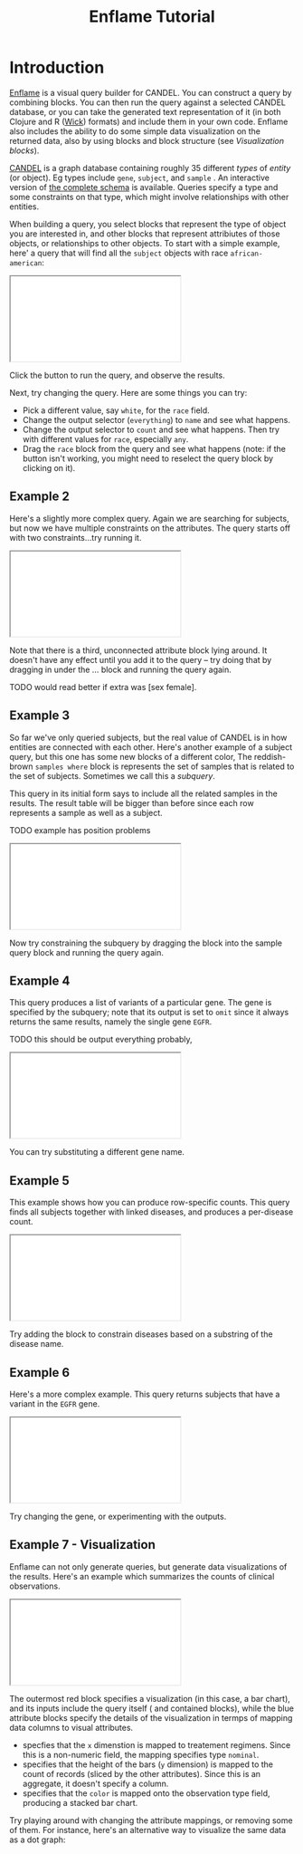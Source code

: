 # -*- compile-command: "cd ..;bin/build-guide-pandoc.sh"  ; after-save-hook: (recompile) -*-

#+TITLE: Enflame Tutorial
#+HTML_HEAD: <link rel="stylesheet" type="text/css" href="http://fonts.googleapis.com/icon?family=Material+Icons" />
#+HTML_HEAD: <link rel="stylesheet" type="text/css" href="https://stackpath.bootstrapcdn.com/bootstrap/4.3.1/css/bootstrap.min.css" />
#+HTML_HEAD: <link rel="stylesheet" type="text/css" href="../enflame.css" />
#+HTML_HEAD: <link rel="stylesheet" type="text/css" href="../enflame-guide.css" />
#+HTML_CONTAINER: container


* Introduction

[[http://enflame.parkerici.org/index.html][Enflame]] is a visual query builder for CANDEL. You can construct a query by combining blocks. You can then run the query against a selected CANDEL database, or you can take the generated text representation of it (in both Clojure and R ([[https://candel.parkerici.org/docs/using_candel/querying.html][Wick]]) formats) and include them in your own code. Enflame also includes the ability to do some simple data visualization on the returned data, also by using blocks and block structure (see [[Visualization blocks]]).

[[https://candel.parkerici.org/][CANDEL]] is a graph database containing roughly 35 different /types/ of /entity/ (or object). Eg types include =gene=, =subject=, and =sample= .  An interactive version of [[http://enflame.parkerici.org/alzabo/schema/1.0.0/index.html][the complete schema]] is available. Queries specify a type and some constraints on that type, which might involve relationships with other entities.

When building a query, you select blocks that represent the type of object you are interested in, and other blocks that represent attribiutes of those objects, or relationships to other objects. To start with a simple example, here' a query that will find all the =subject= objects with race =african-american=:

#+BEGIN_EXPORT html
<iframe class="embedi" src="/embed?ddb=pici0044-0&query=PHhtbCB4bWxucz0iaHR0cHM6Ly9kZXZlbG9wZXJzLmdvb2dsZS5jb20vYmxvY2tseS94bWwiPjxibG9jayB0eXBlPSJzdWJqZWN0X3F1ZXJ5IiBpZD0iT214MTE1NzQjaTsteU9rU3tDWGMiIHg9Ii0zIiB5PSIyMCI%2BPGZpZWxkIG5hbWU9Im91dHB1dCI%2BcHVsbDwvZmllbGQ%2BPHN0YXRlbWVudCBuYW1lPSJjb25zdHJhaW50Ij48YmxvY2sgdHlwZT0ic3ViamVjdF9yYWNlIiBpZD0iK2VkMVlyWXtdaE1sQlYrUTsqR1UiPjxmaWVsZCBuYW1lPSJWIj5hZnJpY2FuLWFtZXJpY2FuPC9maWVsZD48L2Jsb2NrPjwvc3RhdGVtZW50PjwvYmxvY2s%2BPC94bWw%2B"></iframe>
#+END_EXPORT

Click the [[file:Screen_Shot_2021-05-14_at_12.04.21_PM.png]]  button to run the query, and observe the results.

Next, try changing the query. Here are some things you can try:
- Pick a different value, say =white=, for the =race= field.
- Change the output selector (=everything=) to =name= and see what happens.
- Change the output selector to =count= and see what happens. Then try with different values for =race=, especially =any=.
- Drag the =race= block from the query and see what happens (note: if the  [[file:Screen_Shot_2021-05-14_at_12.04.21_PM.png]] button isn't working, you might need to reselect the query block by clicking on it).

** Example 2

Here's a slightly more complex query. Again we are searching for subjects, but now we have multiple constraints on the attributes. The query starts off with two constraints...try running it.

#+BEGIN_EXPORT html
<iframe class="embedi" src="/embed?ddb=pici0044-0&query=PHhtbCB4bWxucz0iaHR0cHM6Ly9kZXZlbG9wZXJzLmdvb2dsZS5jb20vYmxvY2tseS94bWwiPjxibG9jayB0eXBlPSJzdWJqZWN0X3F1ZXJ5IiBpZD0iT214MTE1NzQjaTsteU9rU3tDWGMiIHg9Ii0zIiB5PSIyMCI%2BPGZpZWxkIG5hbWU9Im91dHB1dCI%2BcHVsbDwvZmllbGQ%2BPHN0YXRlbWVudCBuYW1lPSJjb25zdHJhaW50Ij48YmxvY2sgdHlwZT0ic3ViamVjdF9hZ2UiIGlkPSIwYWAvUy9FWDM3QSkwRlFoKGxrdSI%2BPGZpZWxkIG5hbWU9ImNvbXAiPiZndDs8L2ZpZWxkPjxmaWVsZCBuYW1lPSJWIj43MDwvZmllbGQ%2BPG5leHQ%2BPGJsb2NrIHR5cGU9InN1YmplY3Rfc2V4IiBpZD0iOEZ7MmJPJF9zQW9ZW3F0RSxJMTgiPjxmaWVsZCBuYW1lPSJWIj5mZW1hbGU8L2ZpZWxkPjwvYmxvY2s%2BPC9uZXh0PjwvYmxvY2s%2BPC9zdGF0ZW1lbnQ%2BPC9ibG9jaz48YmxvY2sgdHlwZT0ic3ViamVjdF9yYWNlIiBpZD0iK2VkMVlyWXtdaE1sQlYrUTsqR1UiIHg9Ijc0IiB5PSIxNTYiPjxmaWVsZCBuYW1lPSJWIj5hc2lhbjwvZmllbGQ%2BPC9ibG9jaz48L3htbD4%3D"></iframe>
#+END_EXPORT

Note that there is a third, unconnected attribute block [[file:Screen_Shot_2021-05-15_at_11.57.09_AM.png]]  lying around. It doesn't have any effect until you add it to the query – try doing that by dragging in under the ... block and running the query again.

TODO would read better if extra was [sex female].


** Example 3

So far we've only queried subjects, but the real value of CANDEL is in how entities are connected with each other. Here's another example of a subject query, but this one has some new blocks of a different color, The reddish-brown =samples where= block is represents the set of samples that is related to the set of subjects. Sometimes we call this a /subquery/.

This query in its initial form says to include all the related samples in the results. The result table will be bigger than before since each row represents a sample as well as a subject. 

TODO example has position problems

# [subjects where [sample is [samples]] and [race is white]]
#+BEGIN_EXPORT html
<iframe class="embedi" src="/embed?ddb=pici0044-0&query=PHhtbCB4bWxucz0iaHR0cHM6Ly9kZXZlbG9wZXJzLmdvb2dsZS5jb20vYmxvY2tseS94bWwiPjxibG9jayB0eXBlPSJzdWJqZWN0X3F1ZXJ5IiBpZD0iT214MTE1NzQjaTsteU9rU3tDWGMiIHg9Ii0yNjMiIHk9IjEwIj48ZmllbGQgbmFtZT0ib3V0cHV0Ij5pbmNsdWRlPC9maWVsZD48c3RhdGVtZW50IG5hbWU9ImNvbnN0cmFpbnQiPjxibG9jayB0eXBlPSJzdWJqZWN0X3NhbXBsZSIgaWQ9IkgreEkrOVZnTEZNXiksKWE%2FVkAxIj48dmFsdWUgbmFtZT0iViI%2BPGJsb2NrIHR5cGU9InNhbXBsZV9xdWVyeSIgaWQ9IjVVdTdLR3swU0VzLFhKVCozfCwwIj48ZmllbGQgbmFtZT0ib3V0cHV0Ij5wdWxsPC9maWVsZD48L2Jsb2NrPjwvdmFsdWU%2BPG5leHQ%2BPGJsb2NrIHR5cGU9InN1YmplY3RfcmFjZSIgaWQ9IitlZDFZcll7XWhNbEJWK1E7KkdVIj48ZmllbGQgbmFtZT0iViI%2Bd2hpdGU8L2ZpZWxkPjwvYmxvY2s%2BPC9uZXh0PjwvYmxvY2s%2BPC9zdGF0ZW1lbnQ%2BPC9ibG9jaz48YmxvY2sgdHlwZT0ic2FtcGxlX3NwZWNpbWVuIiBpZD0iZyMxc3xjQURJUFd7I0dVdTIje3IiIHg9Ii00MyIgeT0iMTM0Ij48ZmllbGQgbmFtZT0iViI%2BZmZwZTwvZmllbGQ%2BPC9ibG9jaz48L3htbD4%3D"></iframe>
#+END_EXPORT

Now try constraining the subquery by dragging the [[file:Screen_Shot_2021-05-12_at_4.55.29_PM.png]] block into the sample query block and running the query again.

** Example 4

This query produces a list of variants of a particular gene. The gene is specified by the [[file:Screen_Shot_2021-05-17_at_9.28.28_AM.png]] subquery; note that its output is set to =omit= since it always returns the same results, namely the single gene =EGFR=. 

TODO this should be output everything probably,

# [variants where gene is EGFR]
#+BEGIN_EXPORT html
<iframe  class="embedi" src="/embed?ddb=pici0044-0&query=PHhtbCB4bWxucz0iaHR0cHM6Ly9kZXZlbG9wZXJzLmdvb2dsZS5jb20vYmxvY2tseS94bWwiPjxibG9jayB0eXBlPSJ2YXJpYW50X3F1ZXJ5IiBpZD0iR1dqdippWko5dmdRWik0aHN1a3IiIHg9IjE2IiB5PSIxMiI%2BPGZpZWxkIG5hbWU9Im91dHB1dCI%2BaW5jbHVkZTwvZmllbGQ%2BPHN0YXRlbWVudCBuYW1lPSJjb25zdHJhaW50Ij48YmxvY2sgdHlwZT0idmFyaWFudF9nZW5lIiBpZD0iLno6LihaVGpvYSFTJDJDMjYwakEiPjx2YWx1ZSBuYW1lPSJWIj48YmxvY2sgdHlwZT0iZ2VuZV9xdWVyeSIgaWQ9InNreytXU3xuTHtiZ0ZbWEhOQT1sIj48ZmllbGQgbmFtZT0ib3V0cHV0Ij5vbWl0PC9maWVsZD48c3RhdGVtZW50IG5hbWU9ImNvbnN0cmFpbnQiPjxibG9jayB0eXBlPSJnZW5lX2hnbmMtc3ltYm9sIiBpZD0iVzcqdnRzck5wRy5ecnZCRF16OE0iPjxmaWVsZCBuYW1lPSJjb21wIj5pczwvZmllbGQ%2BPGZpZWxkIG5hbWU9IlYiPkVHRlI8L2ZpZWxkPjwvYmxvY2s%2BPC9zdGF0ZW1lbnQ%2BPC9ibG9jaz48L3ZhbHVlPjwvYmxvY2s%2BPC9zdGF0ZW1lbnQ%2BPC9ibG9jaz48L3htbD4%3D"></iframe>
#+END_EXPORT

You can try substituting a different gene name.

** Example 5

This example shows how you can produce row-specific counts. This query finds all subjects together with linked diseases, and produces a per-disease count.


# Subjects with disease (counts
#+BEGIN_EXPORT html
<iframe  class="embedi" src="/embed?ddb=pici0044-0&query=PHhtbCB4bWxucz0iaHR0cHM6Ly9kZXZlbG9wZXJzLmdvb2dsZS5jb20vYmxvY2tseS94bWwiPjxibG9jayB0eXBlPSJzdWJqZWN0X3F1ZXJ5IiBpZD0iJCtJVzMhVzpETGBee2dSc2xCc0AiIHg9IjgiIHk9IjEzIj48ZmllbGQgbmFtZT0ib3V0cHV0Ij5jb3VudDwvZmllbGQ%2BPHN0YXRlbWVudCBuYW1lPSJjb25zdHJhaW50Ij48YmxvY2sgdHlwZT0ic3ViamVjdF9tZWRkcmEtZGlzZWFzZSIgaWQ9Il9zfW49MmY0O0tvNEclYWphRXpOIj48dmFsdWUgbmFtZT0iViI%2BPGJsb2NrIHR5cGU9Im1lZGRyYS1kaXNlYXNlX3F1ZXJ5IiBpZD0iL3lLNTMoVn4oI1AkRDljUW5uTnAiPjxmaWVsZCBuYW1lPSJvdXRwdXQiPmluY2x1ZGU8L2ZpZWxkPjwvYmxvY2s%2BPC92YWx1ZT48L2Jsb2NrPjwvc3RhdGVtZW50PjwvYmxvY2s%2BPGJsb2NrIHR5cGU9Im1lZGRyYS1kaXNlYXNlX3ByZWZlcnJlZC1uYW1lIiBpZD0iSCUzYS5ga3ZOZE50YW9GKWJKbGsiIHg9IjkyIiB5PSIxODAiPjxmaWVsZCBuYW1lPSJjb21wIj5jb250YWluczwvZmllbGQ%2BPGZpZWxkIG5hbWU9IlYiPm1lbGFub21hPC9maWVsZD48L2Jsb2NrPjwveG1sPg%3D%3D"></iframe>
#+END_EXPORT

Try adding the [[file:Screen_Shot_2021-05-17_at_9.41.13_AM.png]] block to constrain diseases based on a substring of the disease name.

** Example 6

Here's a more complex example. This query returns subjects that have a variant in the =EGFR= gene.


# subjects where variant is variants where gene is EGFR
#+BEGIN_EXPORT html
<iframe  class="embedi" src="/embed?ddb=pici0044-0&query=PHhtbCB4bWxucz0iaHR0cHM6Ly9kZXZlbG9wZXJzLmdvb2dsZS5jb20vYmxvY2tseS94bWwiPjxibG9jayB0eXBlPSJzdWJqZWN0X3F1ZXJ5IiBpZD0iJCtJVzMhVzpETGBee2dSc2xCc0AiIHg9IjgiIHk9IjEzIj48ZmllbGQgbmFtZT0ib3V0cHV0Ij5pbmNsdWRlPC9maWVsZD48c3RhdGVtZW50IG5hbWU9ImNvbnN0cmFpbnQiPjxibG9jayB0eXBlPSJzdWJqZWN0X3ZhcmlhbnQiIGlkPSJiNk9aaUAqTFtSNGBZZCRpTSR%2BZCI%2BPHZhbHVlIG5hbWU9IlYiPjxibG9jayB0eXBlPSJ2YXJpYW50X3F1ZXJ5IiBpZD0iQTs1KDhXbXJgRU9hdzMlUX56WUsiPjxmaWVsZCBuYW1lPSJvdXRwdXQiPmluY2x1ZGU8L2ZpZWxkPjxzdGF0ZW1lbnQgbmFtZT0iY29uc3RyYWludCI%2BPGJsb2NrIHR5cGU9InZhcmlhbnRfZ2VuZSIgaWQ9Imo%2FRWB%2BYT9sel5GR1J%2BZVZgSlpNIj48dmFsdWUgbmFtZT0iViI%2BPGJsb2NrIHR5cGU9ImdlbmVfcXVlcnkiIGlkPSIvLD9jJX5sLy8wcmdaVGNuWyNMfSI%2BPGZpZWxkIG5hbWU9Im91dHB1dCI%2Bb21pdDwvZmllbGQ%2BPHN0YXRlbWVudCBuYW1lPSJjb25zdHJhaW50Ij48YmxvY2sgdHlwZT0iZ2VuZV9oZ25jLXN5bWJvbCIgaWQ9Inp%2BYi01dyRCKEZwWUFRVSlzWDgrIj48ZmllbGQgbmFtZT0iY29tcCI%2BY29udGFpbnM8L2ZpZWxkPjxmaWVsZCBuYW1lPSJWIj5FR0ZSPC9maWVsZD48L2Jsb2NrPjwvc3RhdGVtZW50PjwvYmxvY2s%2BPC92YWx1ZT48L2Jsb2NrPjwvc3RhdGVtZW50PjwvYmxvY2s%2BPC92YWx1ZT48L2Jsb2NrPjwvc3RhdGVtZW50PjwvYmxvY2s%2BPC94bWw%2B"></iframe>
#+END_EXPORT

Try changing the gene, or experimenting with the outputs. 


** Example 7 - Visualization

Enflame can not only generate queries, but generate data visualizations of the results. Here's an example which summarizes the counts of clinical observations. 

#+BEGIN_EXPORT html
<iframe  class="embedi" src="/embed?ddb=pici0044-0&rows=2000&view=graph&query=PHhtbCB4bWxucz0iaHR0cHM6Ly9kZXZlbG9wZXJzLmdvb2dsZS5jb20vYmxvY2tseS94bWwiPjxibG9jayB0eXBlPSJsYXllciIgaWQ9IktHVmRyZSpCNiw6X1YtTjtQZ05kIiB4PSIwIiB5PSIyOCI%2BPGZpZWxkIG5hbWU9Im1hcmsiPmJhcjwvZmllbGQ%2BPHN0YXRlbWVudCBuYW1lPSJlbmNvZGluZyI%2BPGJsb2NrIHR5cGU9ImVuY29kaW5nIiBpZD0iZ3plO0J1PS0sdlBnKFpYU2hbLiEiPjxmaWVsZCBuYW1lPSJhdHRyaWJ1dGUiPng8L2ZpZWxkPjxmaWVsZCBuYW1lPSJmaWVsZCI%2BdHJlYXRtZW50LXJlZ2ltZW48L2ZpZWxkPjxmaWVsZCBuYW1lPSJ0eXBlIj5ub21pbmFsPC9maWVsZD48bmV4dD48YmxvY2sgdHlwZT0iY291bnRfZW5jb2RpbmciIGlkPSJEY0o4Q21VUW5LRkhYMXZDYy9SaCI%2BPGZpZWxkIG5hbWU9ImF0dHJpYnV0ZSI%2BeTwvZmllbGQ%2BPG5leHQ%2BPGJsb2NrIHR5cGU9ImVuY29kaW5nIiBpZD0ieXk%2FeHIxeTkyWFBHOVAvdVZSa0oiPjxmaWVsZCBuYW1lPSJhdHRyaWJ1dGUiPmNvbG9yPC9maWVsZD48ZmllbGQgbmFtZT0iZmllbGQiPnR5cGU8L2ZpZWxkPjxmaWVsZCBuYW1lPSJ0eXBlIj5ub21pbmFsPC9maWVsZD48L2Jsb2NrPjwvbmV4dD48L2Jsb2NrPjwvbmV4dD48L2Jsb2NrPjwvc3RhdGVtZW50Pjx2YWx1ZSBuYW1lPSJkYXRhIj48YmxvY2sgdHlwZT0iY2xpbmljYWwtb2JzZXJ2YXRpb25fcXVlcnkiIGlkPSIsUT1OXnQjKHpYOk0vSn1mK29NLSI%2BPGZpZWxkIG5hbWU9Im91dHB1dCI%2BaW5jbHVkZTwvZmllbGQ%2BPHN0YXRlbWVudCBuYW1lPSJjb25zdHJhaW50Ij48YmxvY2sgdHlwZT0iY2xpbmljYWwtb2JzZXJ2YXRpb25fdGltZXBvaW50IiBpZD0iTXp5WEpsWnFwMlBJLigvYC5VRjIiPjx2YWx1ZSBuYW1lPSJWIj48YmxvY2sgdHlwZT0idGltZXBvaW50X3F1ZXJ5IiBpZD0iRXhNYHR6bG02Py9GI2dnUCk2LiwiPjxmaWVsZCBuYW1lPSJvdXRwdXQiPnB1bGw8L2ZpZWxkPjwvYmxvY2s%2BPC92YWx1ZT48L2Jsb2NrPjwvc3RhdGVtZW50PjwvYmxvY2s%2BPC92YWx1ZT48L2Jsb2NrPjwveG1sPg%3D%3D"></iframe>
#+END_EXPORT


The outermost red block specifies a visualization (in this case, a bar chart), and its inputs include the query itself ( [[file:Screen_Shot_2021-05-19_at_11.38.51_AM.png]] and contained blocks), while the blue attribute blocks specify the details of the visualization in termps of mapping data columns to visual attributes.

- [[file:Screen_Shot_2021-05-19_at_11.40.57_AM.png]] specfies that the =x= dimenstion is mapped to treatement regimens. Since this is a non-numeric field, the mapping specifies type =nominal=.
- [[file:Screen_Shot_2021-05-19_at_11.43.30_AM.png]] specifies that the height of the bars (=y= dimension) is mapped to the count of records (sliced by the other attributes). Since this is an aggregate, it doesn't specify a column.
- [[file:Screen_Shot_2021-05-19_at_11.50.12_AM.png]]  specifies that the =color= is mapped onto the observation type field, producing a stacked bar chart.

Try playing around with changing the attribute mappings, or removing some of them. For instance, here's an alternative way to visualize the same data as a dot graph:


[[file:Screen_Shot_2021-05-19_at_11.48.43_AM.png]]



